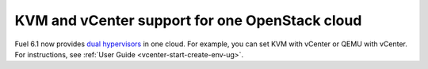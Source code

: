 .. _dual-hyperv-support:

KVM and vCenter support for one OpenStack cloud
+++++++++++++++++++++++++++++++++++++++++++++++

Fuel 6.1 now provides
`dual hypervisors <https://blueprints.launchpad.net/fuel/+spec/vmware-dual-hypervisor>`_
in one cloud.
For example, you can set KVM with vCenter or QEMU with
vCenter. For instructions, see :ref:`User Guide <vcenter-start-create-env-ug>`.
